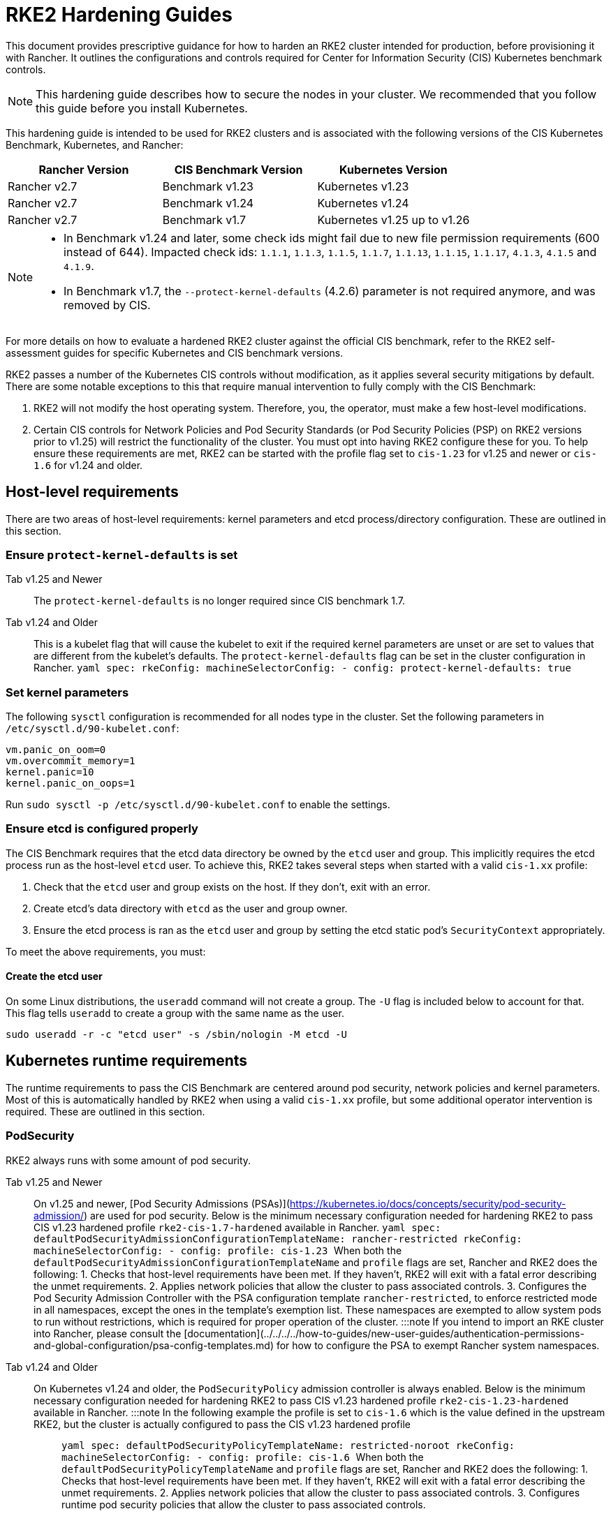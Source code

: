 = RKE2 Hardening Guides

This document provides prescriptive guidance for how to harden an RKE2 cluster intended for production, before provisioning it with Rancher. It outlines the configurations and controls required for Center for Information Security (CIS) Kubernetes benchmark controls.

[NOTE]
====
This hardening guide describes how to secure the nodes in your cluster. We recommended that you follow this guide before you install Kubernetes.
====


This hardening guide is intended to be used for RKE2 clusters and is associated with the following versions of the CIS Kubernetes Benchmark, Kubernetes, and Rancher:

|===
| Rancher Version | CIS Benchmark Version | Kubernetes Version

| Rancher v2.7
| Benchmark v1.23
| Kubernetes v1.23

| Rancher v2.7
| Benchmark v1.24
| Kubernetes v1.24

| Rancher v2.7
| Benchmark v1.7
| Kubernetes v1.25 up to v1.26
|===

[NOTE]
====

* In Benchmark v1.24 and later, some check ids might fail due to new file permission requirements (600 instead of 644). Impacted check ids: `1.1.1`, `1.1.3`, `1.1.5`, `1.1.7`, `1.1.13`, `1.1.15`, `1.1.17`, `4.1.3`, `4.1.5` and `4.1.9`.
* In Benchmark v1.7, the `--protect-kernel-defaults` (4.2.6) parameter is not required anymore, and was removed by CIS.
====


For more details on how to evaluate a hardened RKE2 cluster against the official CIS benchmark, refer to the RKE2 self-assessment guides for specific Kubernetes and CIS benchmark versions.

RKE2 passes a number of the Kubernetes CIS controls without modification, as it applies several security mitigations by default. There are some notable exceptions to this that require manual intervention to fully comply with the CIS Benchmark:

. RKE2 will not modify the host operating system. Therefore, you, the operator, must make a few host-level modifications.
. Certain CIS controls for Network Policies and Pod Security Standards (or Pod Security Policies (PSP) on RKE2 versions prior to v1.25) will restrict the functionality of the cluster. You must opt into having RKE2 configure these for you. To help ensure these requirements are met, RKE2 can be started with the profile flag set to `cis-1.23` for v1.25 and newer or `cis-1.6` for v1.24 and older.

== Host-level requirements

There are two areas of host-level requirements: kernel parameters and etcd process/directory configuration. These are outlined in this section.

=== Ensure `protect-kernel-defaults` is set

[tabs,sync-group-id=k3s-version]
======
Tab v1.25 and Newer::
+
The `protect-kernel-defaults` is no longer required since CIS benchmark 1.7. 

Tab v1.24 and Older::
+
This is a kubelet flag that will cause the kubelet to exit if the required kernel parameters are unset or are set to values that are different from the kubelet's defaults. The `protect-kernel-defaults` flag can be set in the cluster configuration in Rancher. ```yaml spec: rkeConfig: machineSelectorConfig: - config: protect-kernel-defaults: true ```
======

=== Set kernel parameters

The following `sysctl` configuration is recommended for all nodes type in the cluster. Set the following parameters in `/etc/sysctl.d/90-kubelet.conf`:

[,ini]
----
vm.panic_on_oom=0
vm.overcommit_memory=1
kernel.panic=10
kernel.panic_on_oops=1
----

Run `sudo sysctl -p /etc/sysctl.d/90-kubelet.conf` to enable the settings.

=== Ensure etcd is configured properly

The CIS Benchmark requires that the etcd data directory be owned by the `etcd` user and group. This implicitly requires the etcd process run as the host-level `etcd` user. To achieve this, RKE2 takes several steps when started with a valid `cis-1.xx` profile:

. Check that the `etcd` user and group exists on the host. If they don't, exit with an error.
. Create etcd's data directory with `etcd` as the user and group owner.
. Ensure the etcd process is ran as the `etcd` user and group by setting the etcd static pod's `SecurityContext` appropriately.

To meet the above requirements, you must:

==== Create the etcd user

On some Linux distributions, the `useradd` command will not create a group. The `-U` flag is included below to account for that. This flag tells `useradd` to create a group with the same name as the user.

[,bash]
----
sudo useradd -r -c "etcd user" -s /sbin/nologin -M etcd -U
----

== Kubernetes runtime requirements

The runtime requirements to pass the CIS Benchmark are centered around pod security, network policies and kernel parameters. Most of this is automatically handled by RKE2 when using a valid `cis-1.xx` profile, but some additional operator intervention is required. These are outlined in this section.

=== PodSecurity

RKE2 always runs with some amount of pod security.

[tabs,sync-group-id=rke2-version]
======
Tab v1.25 and Newer::
+
On v1.25 and newer, [Pod Security Admissions (PSAs)](https://kubernetes.io/docs/concepts/security/pod-security-admission/) are used for pod security. Below is the minimum necessary configuration needed for hardening RKE2 to pass CIS v1.23 hardened profile `rke2-cis-1.7-hardened` available in Rancher. ```yaml spec: defaultPodSecurityAdmissionConfigurationTemplateName: rancher-restricted rkeConfig: machineSelectorConfig: - config: profile: cis-1.23 ``` When both the `defaultPodSecurityAdmissionConfigurationTemplateName` and `profile` flags are set, Rancher and RKE2 does the following: 1. Checks that host-level requirements have been met. If they haven't, RKE2 will exit with a fatal error describing the unmet requirements. 2. Applies network policies that allow the cluster to pass associated controls. 3. Configures the Pod Security Admission Controller with the PSA configuration template `rancher-restricted`, to enforce restricted mode in all namespaces, except the ones in the template's exemption list. These namespaces are exempted to allow system pods to run without restrictions, which is required for proper operation of the cluster. :::note If you intend to import an RKE cluster into Rancher, please consult the [documentation](../../../../how-to-guides/new-user-guides/authentication-permissions-and-global-configuration/psa-config-templates.md) for how to configure the PSA to exempt Rancher system namespaces. ::: 

Tab v1.24 and Older::
+
On Kubernetes v1.24 and older, the `PodSecurityPolicy` admission controller is always enabled. Below is the minimum necessary configuration needed for hardening RKE2 to pass CIS v1.23 hardened profile `rke2-cis-1.23-hardened` available in Rancher. :::note In the following example the profile is set to `cis-1.6` which is the value defined in the upstream RKE2, but the cluster is actually configured to pass the CIS v1.23 hardened profile ::: ```yaml spec: defaultPodSecurityPolicyTemplateName: restricted-noroot rkeConfig: machineSelectorConfig: - config: profile: cis-1.6 ``` When both the `defaultPodSecurityPolicyTemplateName` and `profile` flags are set, Rancher and RKE2 does the following: 1. Checks that host-level requirements have been met. If they haven't, RKE2 will exit with a fatal error describing the unmet requirements. 2. Applies network policies that allow the cluster to pass associated controls. 3. Configures runtime pod security policies that allow the cluster to pass associated controls.
======

[NOTE]
====
The Kubernetes control plane components and critical additions such as CNI, DNS, and Ingress are ran as pods in the `kube-system` namespace. Therefore, this namespace will have a policy that is less restrictive so that these components can run properly.
====


=== NetworkPolicies

When ran with a valid `cis-1.xx` profile, RKE2 will put `NetworkPolicies` in place that passes the CIS Benchmark for Kubernetes' built-in namespaces. These namespaces are: `kube-system`, `kube-public`, `kube-node-lease`, and `default`.

The `NetworkPolicy` used will only allow pods within the same namespace to talk to each other. The notable exception to this is that it allows DNS requests to be resolved.

[NOTE]
====
Operators must manage network policies as normal for additional namespaces that are created.
====


=== Configure `default` service account

*Set `automountServiceAccountToken` to `false` for `default` service accounts*

Kubernetes provides a `default` service account which is used by cluster workloads where no specific service account is assigned to the pod. Where access to the Kubernetes API from a pod is required, a specific service account should be created for that pod, and rights granted to that service account. The `default` service account should be configured such that it does not provide a service account token and does not have any explicit rights assignments.

For each namespace including `default` and `kube-system` on a standard RKE2 install, the `default` service account must include this value:

[,yaml]
----
automountServiceAccountToken: false
----

For namespaces created by the cluster operator, the following script and configuration file can be used to configure the `default` service account.

The configuration bellow must be saved to a file called `account_update.yaml`.

[,yaml]
----
apiVersion: v1
kind: ServiceAccount
metadata:
  name: default
automountServiceAccountToken: false
----

Create a bash script file called `account_update.sh`. Be sure to `sudo chmod +x account_update.sh` so the script has execute permissions.

[,bash]
----
#!/bin/bash -e

for namespace in $(kubectl get namespaces -A -o=jsonpath="{.items[*]['metadata.name']}"); do
  echo -n "Patching namespace $namespace - "
  kubectl patch serviceaccount default -n ${namespace} -p "$(cat account_update.yaml)"
done
----

Execute this script to apply the `account_update.yaml` configuration to `default` service account in all namespaces.

=== API Server audit configuration

CIS requirements 1.2.19 to 1.2.22 are related to configuring audit logs for the API Server. When RKE2 is started with the `profile` flag set, it will automatically configure hardened `--audit-log-` parameters in the API Server to pass those CIS checks.

RKE2's default audit policy is configured to not log requests in the API Server. This is done to allow cluster operators flexibility to customize an audit policy that suits their auditing requirements and needs, as these are specific to each users' environment and policies.

A default audit policy is created by RKE2 when started with the `profile` flag set. The policy is defined in `/etc/rancher/rke2/audit-policy.yaml`.

[,yaml]
----
apiVersion: audit.k8s.io/v1
kind: Policy
metadata:
  creationTimestamp: null
rules:
- level: None
----

== Reference Hardened RKE2 Template Configuration

The reference template configuration is used in Rancher to create a hardened RKE2 custom cluster. This reference does not include other required *cluster configuration* directives which will vary depending on your environment.

[tabs,sync-group-id=rke2-version]
======
Tab v1.25 and Newer::
+
```yaml apiVersion: provisioning.cattle.io/v1 kind: Cluster metadata: name: # Define cluster name spec: defaultPodSecurityAdmissionConfigurationTemplateName: rancher-restricted kubernetesVersion: # Define RKE2 version rkeConfig: machineSelectorConfig: - config: profile: cis-1.23 ``` 

Tab v1.24 and Older::
+
```yaml apiVersion: provisioning.cattle.io/v1 kind: Cluster metadata: name: # Define cluster name spec: defaultPodSecurityPolicyTemplateName: restricted-noroot kubernetesVersion: # Define RKE2 version rkeConfig: machineSelectorConfig: - config: profile: cis-1.6 protect-kernel-defaults: true ```
======

== Conclusion

If you have followed this guide, your RKE2 custom cluster provisioned by Rancher will be configured to pass the CIS Kubernetes Benchmark. You can review our RKE2 self-assessment guides to understand how we verified each of the benchmarks and how you can do the same on your cluster.
